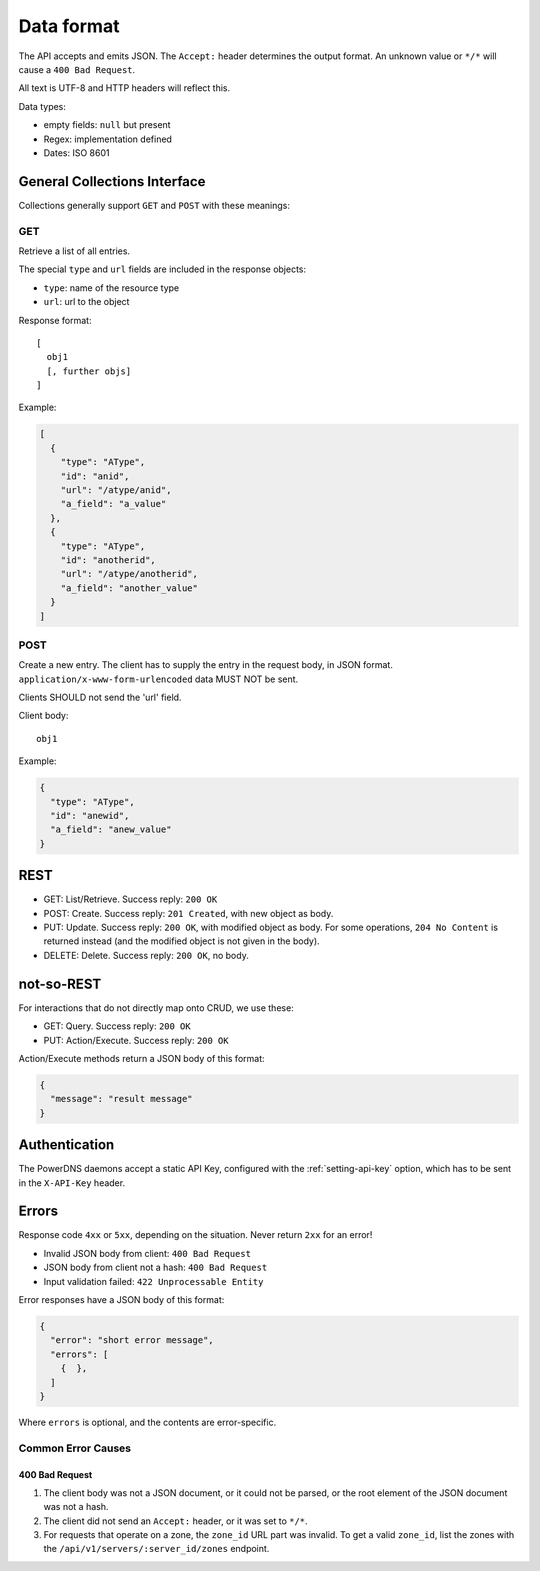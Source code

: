 Data format
===========

The API accepts and emits JSON.
The ``Accept:`` header determines the output format. An unknown value or
``*/*`` will cause a ``400 Bad Request``.

All text is UTF-8 and HTTP headers will reflect this.

Data types:

-  empty fields: ``null`` but present
-  Regex: implementation defined
-  Dates: ISO 8601

General Collections Interface
-----------------------------

Collections generally support ``GET`` and ``POST`` with these meanings:

GET
^^^

Retrieve a list of all entries.

The special ``type`` and ``url`` fields are included in the response
objects:

-  ``type``: name of the resource type
-  ``url``: url to the object

Response format:

::

    [
      obj1
      [, further objs]
    ]

Example:

.. code-block:: json

    [
      {
        "type": "AType",
        "id": "anid",
        "url": "/atype/anid",
        "a_field": "a_value"
      },
      {
        "type": "AType",
        "id": "anotherid",
        "url": "/atype/anotherid",
        "a_field": "another_value"
      }
    ]

POST
^^^^

Create a new entry. The client has to supply the entry in the request body, in JSON format.
``application/x-www-form-urlencoded`` data MUST NOT be sent.

Clients SHOULD not send the 'url' field.

Client body:

::

    obj1

Example:

.. code-block:: json

    {
      "type": "AType",
      "id": "anewid",
      "a_field": "anew_value"
    }

REST
----

-  GET: List/Retrieve. Success reply: ``200 OK``
-  POST: Create. Success reply: ``201 Created``, with new object as body.
-  PUT: Update. Success reply: ``200 OK``, with modified object as body. For some operations, ``204 No Content`` is returned instead (and the modified object is not given in the body).
-  DELETE: Delete. Success reply: ``200 OK``, no body.

not-so-REST
-----------

For interactions that do not directly map onto CRUD, we use these:

-  GET: Query. Success reply: ``200 OK``
-  PUT: Action/Execute. Success reply: ``200 OK``

Action/Execute methods return a JSON body of this format:

.. code-block:: json

    {
      "message": "result message"
    }

Authentication
--------------

The PowerDNS daemons accept a static API Key, configured with the :ref:`setting-api-key` option, which has to be sent in the ``X-API-Key`` header.

Errors
------

Response code ``4xx`` or ``5xx``, depending on the situation. Never return ``2xx`` for an error!

-  Invalid JSON body from client: ``400 Bad Request``
-  JSON body from client not a hash: ``400 Bad Request``
-  Input validation failed: ``422 Unprocessable Entity``

Error responses have a JSON body of this format:

.. code-block:: json

    {
      "error": "short error message",
      "errors": [
        {  },
      ]
    }

Where ``errors`` is optional, and the contents are error-specific.

Common Error Causes
^^^^^^^^^^^^^^^^^^^

400 Bad Request
~~~~~~~~~~~~~~~

1. The client body was not a JSON document, or it could not be parsed, or the root element of the JSON document was not a hash.
2. The client did not send an ``Accept:`` header, or it was set to ``*/*``.
3. For requests that operate on a zone, the ``zone_id`` URL part was invalid.
   To get a valid ``zone_id``, list the zones with the ``/api/v1/servers/:server_id/zones`` endpoint.
